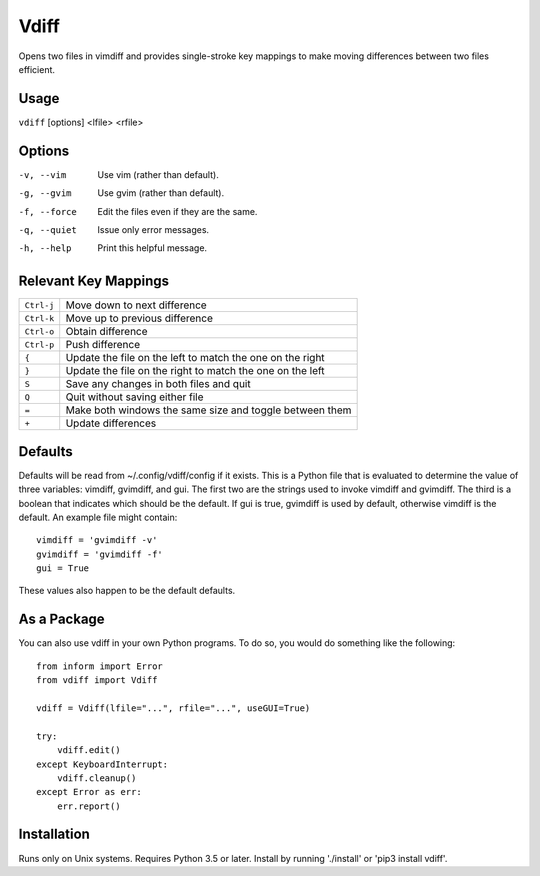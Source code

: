 Vdiff
=====

Opens two files in vimdiff and provides single-stroke key mappings to make 
moving differences between two files efficient.

Usage
-----

``vdiff`` [options] <lfile> <rfile>

Options
-------

-v, --vim        Use vim (rather than default).
-g, --gvim       Use gvim (rather than default).
-f, --force      Edit the files even if they are the same.
-q, --quiet      Issue only error messages.
-h, --help       Print this helpful message.


Relevant Key Mappings
---------------------

==========    =========================================================
``Ctrl-j``    Move down to next difference
``Ctrl-k``    Move up to previous difference
``Ctrl-o``    Obtain difference
``Ctrl-p``    Push difference
``{``         Update the file on the left to match the one on the right
``}``         Update the file on the right to match the one on the left
``S``         Save any changes in both files and quit
``Q``         Quit without saving either file
``=``         Make both windows the same size and toggle between them
``+``         Update differences
==========    =========================================================


Defaults
--------

Defaults will be read from ~/.config/vdiff/config if it exists. This is a Python 
file that is evaluated to determine the value of three variables: vimdiff, 
gvimdiff, and gui.  The first two are the strings used to invoke vimdiff and 
gvimdiff. The third is a boolean that indicates which should be the default. If 
gui is true, gvimdiff is used by default, otherwise vimdiff is the default. An 
example file might contain::

    vimdiff = 'gvimdiff -v'
    gvimdiff = 'gvimdiff -f'
    gui = True

These values also happen to be the default defaults.

As a Package
------------

You can also use vdiff in your own Python programs. To do so, you would do 
something like the following::

    from inform import Error
    from vdiff import Vdiff

    vdiff = Vdiff(lfile="...", rfile="...", useGUI=True)

    try:
        vdiff.edit()
    except KeyboardInterrupt:
        vdiff.cleanup()
    except Error as err:
        err.report()


Installation
------------

Runs only on Unix systems.  Requires Python 3.5 or later.
Install by running './install' or 'pip3 install vdiff'.
